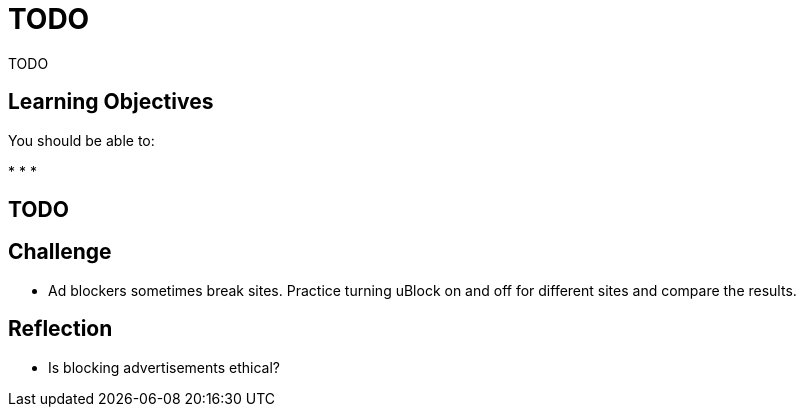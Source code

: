= TODO

TODO

== Learning Objectives

You should be able to:

* 
* 
* 

== TODO


== Challenge

* Ad blockers sometimes break sites. Practice turning uBlock on and off for different sites and compare the results.

== Reflection

* Is blocking advertisements ethical?